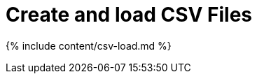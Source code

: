 = Create and load CSV Files
:last_updated: tbd
:linkattrs:
:experimental:
:page-aliases: /admin/loading/generate-flat-file.adoc, /end-user/data-view/generate-flat-file.adoc
:description: The simplest way to load data is to upload a CSV or Excel file from the ThoughtSpot Web interface.


{% include content/csv-load.md %}
